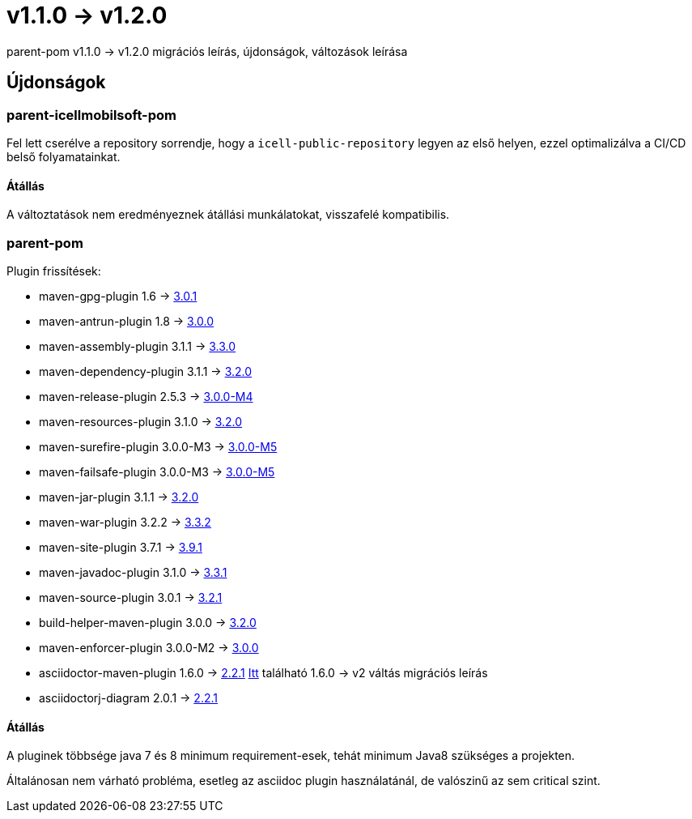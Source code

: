 = v1.1.0 → v1.2.0

parent-pom v1.1.0 -> v1.2.0 migrációs leírás, újdonságok, változások leírása

== Újdonságok

=== parent-icellmobilsoft-pom

Fel lett cserélve a repository sorrendje,
hogy a `icell-public-repository` legyen az első helyen,
ezzel optimalizálva a CI/CD belső folyamatainkat.

==== Átállás
A változtatások nem eredményeznek átállási munkálatokat, visszafelé kompatibilis.

=== parent-pom

.Plugin frissítések:
* maven-gpg-plugin 1.6 -> https://issues.apache.org/jira/browse/MGPG-81?jql=project%20%3D%20MGPG%20AND%20fixVersion%20in%20(%223.0.0%20(cancelled)%22%2C%203.0.1)%20ORDER%20BY%20created%20DESC[3.0.1]
* maven-antrun-plugin 1.8 -> https://blogs.apache.org/maven/entry/apache-maven-antrun-plugin-version[3.0.0] 
* maven-assembly-plugin 3.1.1 -> https://blogs.apache.org/maven/entry/apache-maven-assembly-plugin-version1[3.3.0]
* maven-dependency-plugin 3.1.1 -> https://issues.apache.org/jira/secure/ReleaseNote.jspa?version=12348705&styleName=&projectId=12317227&Create=Create&atl_token=A5KQ-2QAV-T4JA-FDED_bc2b12045c52c2d74ddb81da3091e45444b4ca7c_lout[3.2.0]
* maven-release-plugin 2.5.3 -> https://issues.apache.org/jira/secure/ReleaseNote.jspa?version=12348079&styleName=&projectId=12317824&Create=Create&atl_token=A5KQ-2QAV-T4JA-FDED_bc2b12045c52c2d74ddb81da3091e45444b4ca7c_lout[3.0.0-M4]
* maven-resources-plugin 3.1.0 -> https://issues.apache.org/jira/secure/ReleaseNote.jspa?version=12343158&styleName=&projectId=12317827&Create=Create&atl_token=A5KQ-2QAV-T4JA-FDED_bc2b12045c52c2d74ddb81da3091e45444b4ca7c_lout[3.2.0]
* maven-surefire-plugin 3.0.0-M3 -> https://blog.soebes.de/blog/2020/06/19/apache-maven-surefire-version-3-dot-0-0-m5-release/[3.0.0-M5]
* maven-failsafe-plugin 3.0.0-M3 -> https://maven.apache.org/surefire/maven-failsafe-plugin/index.html[3.0.0-M5]
* maven-jar-plugin 3.1.1 -> https://blogs.apache.org/maven/entry/apache-maven-jar-plugin-version3[3.2.0]
* maven-war-plugin 3.2.2 -> https://issues.apache.org/jira/secure/ReleaseNote.jspa?version=12348574&styleName=&projectId=12318121&Create=Create&atl_token=A5KQ-2QAV-T4JA-FDED_bc2b12045c52c2d74ddb81da3091e45444b4ca7c_lout[3.3.2]
* maven-site-plugin 3.7.1 -> https://issues.apache.org/jira/secure/ReleaseNote.jspa?projectId=12317923&version=12347781[3.9.1]
* maven-javadoc-plugin 3.1.0 -> https://issues.apache.org/jira/secure/ReleaseNote.jspa?version=12347807&styleName=&projectId=12317529&Create=Create&atl_token=A5KQ-2QAV-T4JA-FDED_bc2b12045c52c2d74ddb81da3091e45444b4ca7c_lout[3.3.1]
* maven-source-plugin 3.0.1 -> https://issues.apache.org/jira/secure/ReleaseNote.jspa?projectId=12317924&version=12346480[3.2.1]
* build-helper-maven-plugin 3.0.0 -> https://www.mail-archive.com/users@maven.apache.org/msg142335.html[3.2.0]
* maven-enforcer-plugin 3.0.0-M2 -> https://issues.apache.org/jira/secure/ReleaseNote.jspa?version=12346527&styleName=&projectId=12317520&Create=Create&atl_token=A5KQ-2QAV-T4JA-FDED_bc2b12045c52c2d74ddb81da3091e45444b4ca7c_lout[3.0.0]
* asciidoctor-maven-plugin 1.6.0 -> https://github.com/asciidoctor/asciidoctor-maven-plugin/releases[2.2.1]
https://gist.github.com/abelsromero/263ae7703f4bc5efebbfd16d9e407c28[Itt] található 1.6.0 -> v2 váltás migrációs leírás
* asciidoctorj-diagram 2.0.1 -> https://github.com/asciidoctor/asciidoctor-diagram/blob/master/CHANGELOG.adoc[2.2.1]

==== Átállás
A pluginek többsége java 7 és 8 minimum requirement-esek,
tehát minimum Java8 szükséges a projekten.

Általánosan nem várható probléma, esetleg az asciidoc plugin használatánál,
de valószinű az sem critical szint.